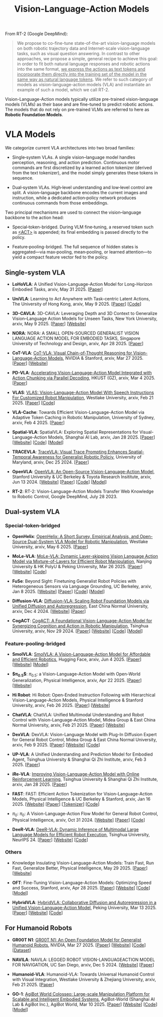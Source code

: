 :PROPERTIES:
:ID:       58c10fcd-edbe-4b15-bc42-04a2ae880a4d
:END:
#+title: Vision-Language-Action Models
#+filetags: :VLA:


From RT-2 (Google DeepMind):

#+begin_quote
We propose to co-fine-tune state-of-the-art vision-language models on both robotic trajectory data and Internet-scale vision-language tasks, such as visual question answering. In contrast to other approaches, we propose a simple, general recipe to achieve this goal: in order to fit both natural language responses and robotic actions into the same format, _we express the actions as text tokens and incorporate them directly into the training set of the model in the same way as natural language tokens_. We refer to  such category of models as vision-language-action models (VLA) and instantiate an example of such a model, which we call RT-2.
#+end_quote

Vision-Language-Action models typically utilize pre-trained vision-language models (VLMs) as their base and are fine-tuned to predict robotic actions. The models that do not rely on pre-trained VLMs are referred to here as *Robotic Foundation Models*.


* VLA Models

We categorize current VLA architectures into two broad families:

- Single‑system VLAs. A single vision–language model handles perception, reasoning, and action prediction. Continuous motor commands are first discretized by a learned action tokenizer (derived from the text tokenizer), and the model simply generates these tokens in sequence.

- Dual‑system VLAs. High‑level understanding and low‑level control are split. A vision–language backbone encodes the current images and instruction, while a dedicated action‑policy network produces continuous commands from those embeddings.

Two principal mechanisms are used to connect the vision–language backbone to the action head:

- Special‑token-bridged. During VLM fine‑tuning, a reserved token such as _<ACT>_ is appended; its final embedding is passed directly to the policy.

- Feature‑pooling-bridged. The full sequence of hidden states is aggregated—via max‑pooling, mean‑pooling, or learned attention—to yield a compact feature vector fed to the policy.


** Single-system VLA

- *LoHoVLA*: A Unified Vision-Language-Action Model for Long-Horizon Embodied Tasks, arxiv, May 31 2025. [[[http://arxiv.org/abs/2506.00411][Paper]]]

- *UniVLA*: Learning to Act Anywhere with  Task-centric Latent Actions, The University of Hong Kong, arxiv, May 9 2025. [[[http://arxiv.org/abs/2505.06111][Paper]]] [[[https://github.com/OpenDriveLab/UniVLA][Code]]]

- *3D-CAVLA*: 3D-CAVLA: Leveraging Depth and 3D Context to Generalize Vision–Language Action Models for Unseen Tasks, New York University, arxiv, May 9 2025. [[[http://arxiv.org/abs/2505.05800][Paper]]] [[[https://3d-cavla.github.io/][Website]]]

- *NORA*: NORA: A SMALL OPEN-SOURCED GENERALIST VISION LANGUAGE ACTION MODEL FOR EMBODIED TASKS, Singapore University of Technology and Design, arxiv, Apr 28 2025. [[[http://arxiv.org/abs/2504.19854][Paper]]]

- *CoT-VLA*: [[id:6198666E-4306-469A-A37E-00E947F2E9D5][CoT-VLA: Visual Chain-of-Thought Reasoning for Vision-Language-Action Models]], NVIDIA & Stanford, arxiv, Mar 27 2025. [[[http://arxiv.org/abs/2503.22020][Paper]]] [[[https://cot-vla.github.io/][Website]]]

- *PD-VLA*: [[id:C52F3ECA-C717-42E5-B6E0-3B533EB58A09][Accelerating Vision-Language-Action Model Integrated with Action Chunking via Parallel Decoding]], HKUST (GZ), arxiv, Mar 4 2025. [[[http://arxiv.org/abs/2503.02310][Paper]]]

- *VLAS*: [[id:E66B1947-8FE4-40AB-9BE8-B52C95B7CBB0][VLAS: Vision-Language-Action Model With Speech Instructions For Customized Robot Manipulation]], Westlake University, arxiv, Feb 21 2025. [[[http://arxiv.org/abs/2502.13508][Paper]]] [[[https://github.com/whichwhichgone/VLAS][Code]]]

- *VLA-Cache*: Towards Efficient Vision-Language-Action Model via Adaptive  Token Caching in Robotic Manipulation, University of Sydney, arxiv, Feb 4 2025. [[[http://arxiv.org/abs/2502.02175][Paper]]]

- *Spatial-VLA*: SpatialVLA: Exploring Spatial Representations for  Visual-Language-Action Models, Shanghai AI Lab, arxiv, Jan 28 2025. [[[https://arxiv.org/abs/2501.15830][Paper]]] [[[https://spatialvla.github.io][Website]]] [[[https://github.com/SpatialVLA/SpatialVLA][Code]]] [[[https://huggingface.co/collections/IPEC-COMMUNITY/foundation-vision-language-action-model-6795eb96a9c661f90236acbb][Model]]]

- *TRACEVLA*: [[id:0ceb13c2-ac2c-4e90-bb44-3d5506cb08e9][TraceVLA: Visual Trace Prompting Enhances Spatial-Temporal Awareness for Generalist Robotic Policiy]], University of Maryland, arxiv, Dec 25 2024. [[[http://arxiv.org/abs/2412.10345][Paper]]]

- *OpenVLA*: [[id:a8a38a72-f501-4ddc-b097-76f2c182e8cc][OpenVLA: An Open-Source Vision-Language-Action Model]], Stanford University & UC Berkeley & Toyota Research Insititute, arxiv, Jun 13 2024. [[[https://openvla.github.io][Website]]] [[[http://arxiv.org/abs/2412.03293][Paper]]] [[[https://github.com/openvla/openvla][Code]]] [[[https://huggingface.co/openvla][Model]]]

- *RT-2*: RT-2: Vision-Language-Action Models Transfer Web Knowledge to Robotic Control, Google DeepMind, July 28 2023.

** Dual-system VLA

*** Special-token-bridged

- *OpenHelix*: [[id:3EA902A0-CFFC-4B97-AD97-86CCE3247849][OpenHelix: A Short Survey, Empirical Analysis, and Open-Source Dual-System VLA Model for Robotic Manipulation]], Westlake University, arxiv, May 6 2025. [[[http://arxiv.org/abs/2505.03912][Paper]]]

- *MoLe-VLA*: [[id:F4850CF2-B4D8-4832-B1B1-3D38DDB88864][MoLe-VLA: Dynamic Layer-skipping Vision Language Action Model via Mixture-of-Layers for Efficient Robot Manipulation]], Nanjing University & HK PolyU & Peking University, Mar 26 2025. [[[http://arxiv.org/abs/2503.20384][Paper]]] [[[https://sites.google.com/view/mole-vla][Website]]] [[[https://github.com/RoyZry98/MoLe-VLA-Pytorch/][Code]]]

- *FuSe*: Beyond Sight: Finetuning Generalist Robot Policies with  Heterogeneous Sensors via Language Grounding, UC Berkeley, arxiv, Jan 8 2025. [[[https://fuse-model.github.io/][Website]]] [[[http://arxiv.org/abs/2501.04693][Paper]]] [[[https://github.com/fuse-model/FuSe][Code]]] [[[https://huggingface.co/datasets/oier-mees/FuSe][Model]]]

- *Diffusion-VLA*: [[id:4d47b657-f192-40e5-8894-0070853731da][Diffusion-VLA: Scaling Robot Foundation Models via Unified Diffusion and Autoregression]], East China Normal University, arxiv, Dec 4 2024. [[[https://diffusion-vla.github.io/][Website]]] [[[http://arxiv.org/abs/2412.03293][Paper]]]

- *CogACT*: [[id:5E419DBB-717B-4F15-AE02-0E094E889ADF][CogACT: A Foundational Vision-Language-Action Model for Synergizing Cognition and Action in Robotic Manipulation]], Tsinghua University, arxiv, Nov 29 2024. [[[http://arxiv.org/abs/2411.19650][Paper]]] [[[https://cogact.github.io][Website]]] [[[https://github.com/microsoft/CogACT][Code]]] [[[https://huggingface.co/CogACT][Model]]]

*** Feature-pooling-bridged

- *SmolVLA*: [[id:AA1366AF-40B5-4975-9559-F0C7554B58C0][SmolVLA: A Vision-Language-Action Model for Affordable and Efficient Robotics]], Hugging Face, arxiv, Jun 4 2025. [[[http://arxiv.org/abs/2506.01844][Paper]]] [[[https://huggingface.co/blog/smolvla][Website]]] [[[https://huggingface.co/blog/smolvla][Model]]]

- *$\pi_{0.5}$*: $\pi_{0.5}$: a Vision-Language-Action Model with Open-World Generalization, Physical Intelligence, arxiv, Apr 22 2025. [[[http://arxiv.org/abs/2504.16054][Paper]]] [[[https://www.pi.website/blog/pi05][Website]]]

- *Hi Robot*: Hi Robot: Open-Ended Instruction Following with Hierarchical  Vision-Language-Action Models, Physical Intelligence & Stanford University, arxiv, Feb 26 2025. [[[http://arxiv.org/abs/2502.19417][Paper]]] [[[https://www.pi.website/research/hirobot][Website]]]

- *ChatVLA*: ChatVLA: Unified Multimodal Understanding and Robot Control  with Vision-Language-Action Model, Midea Group & East China Normal University, arxiv, Feb 21 2025. [[[http://arxiv.org/abs/2502.14420][Paper]]] [[[https://chatvla.github.io/][Website]]]

- *DexVLA*: DexVLA: Vision-Language Model with Plug-In Diffusion Expert for General Robot Control, Midea Group & East China Normal University, arxiv, Feb 9 2025. [[[http://arxiv.org/abs/2502.05855][Paper]]] [[[https://dex-vla.github.io/][Website]]] [[[https://github.com/lesjie-wen/dexvla][Code]]]

- *UP-VLA*: A Unified Understanding and Prediction Model for Embodied Agent, Tsinghua University & Shanghai Qi Zhi Institute, arxiv, Feb 3 2025. [[[http://arxiv.org/abs/2501.18867][Paper]]]

- *iRe-VLA*: [[id:45CCA4A2-FD55-4E7B-8471-8B3F80D9254F][Improving Vision-Language-Action Model with Online Reinforcement Learning]], Tsinghua University & Shanghai Qi Zhi Institute, arxiv, Jan 28 2025. [[[http://arxiv.org/abs/2501.16664][Paper]]]

- *FAST*: FAST: Efficient Action Tokenization for  Vision-Language-Action Models, Physical Intelligence & UC Berkeley & Stanford, arxiv, Jan 16 2025. [[[https://pi.website/research/fast][Website]]] [[[http://arxiv.org/abs/2501.09747][Paper]]] [[[https://huggingface.co/physical-intelligence/fast][Tokenizer]]] [[[https://github.com/Physical-Intelligence/openpi][Code]]]

- $\pi_0$: $\pi_0$: A Vision-Language-Action Flow Model for  General Robot Control, Physical Intelligence, arxiv, Oct 31 2024. [[[https://physicalintelligence.company/blog/pi0][Website]]] [[[http://arxiv.org/abs/2410.24164][Paper]]] [[[https://github.com/Physical-Intelligence/openpi][Code]]]

- *DeeR-VLA*: [[id:8AA412D7-D9A6-4471-B8EA-251FF8D576AD][DeeR-VLA: Dynamic Inference of Multimodal Large Language Models for Efficient Robot Execution]], Tsinghua University, NeurIPS 24. [[[https://openreview.net/forum?id=QKp3nhPU41&referrer=%5Bthe%20profile%20of%20Yizeng%20Han%5D(%2Fprofile%3Fid%3D~Yizeng_Han1)][Paper]]] [[[https://github.com/yueyang130/DeeR-VLA][Website]]] [[[https://github.com/yueyang130/DeeR-VLA][Code]]]

*** Others

- Knowledge Insulating Vision-Language-Action Models: Train Fast, Run Fast, Generalize Better, Physical Intelligence, May 29 2025. [[[http://arxiv.org/abs/2505.23705][Paper]]] [[[https://pi.website/research/knowledge_insulation][Website]]]

- *OFT*: Fine-Tuning Vision-Language-Action Models: Optimizing Speed and Success, Stanford, arxiv, Apr 28 2025. [[[https://arxiv.org/abs/2502.19645][Paper]]] [[[https://openvla-oft.github.io/][Website]]] [[[https://github.com/moojink/openvla-oft][Code]]] [[[https://huggingface.co/moojink?search_models=oft][Model]]]

- *HybridVLA*: [[id:245A08EC-B398-4A9F-8E59-E11D671F682E][HybridVLA: Collaborative Diffusion and Autoregression in a Unified Vision-Language-Action Model]], Peking University, Mar 13 2025. [[[http://arxiv.org/abs/2503.10631][Paper]]] [[[https://hybrid-vla.github.io][Website]]] [[[https://github.com/PKU-HMI-Lab/Hybrid-VLA][Code]]]


** For Humanoid Robots

- *GR00T N1*: [[id:2741ABC6-618E-4D10-A8DA-9A0E45204AF5][GR00T N1: An Open Foundation Model for Generalist Humanoid Robots]], NVIDIA, Mar 27 2025. [[[http://arxiv.org/abs/2503.14734][Paper]]] [[[https://developer.nvidia.com/isaac/gr00t][Website]]] [[[https://github.com/NVIDIA/Isaac-GR00T][Code]]] [[[https://huggingface.co/datasets/nvidia/PhysicalAI-Robotics-GR00T-X-Embodiment-Sim][Dataset]]]

- *NAVILA*: NAVILA: LEGGED ROBOT VISION-LANGUAGEACTION MODEL FOR NAVIGATION, UC San Diego, arxiv, Dec 5 2024. [[[https://navila-bot.github.io/][Website]]] [[[http://arxiv.org/abs/2412.04453][Paper]]]

- *Humanoid-VLA*: Humanoid-VLA: Towards Universal Humanoid Control with Visual Integration, Westlake University & Zhejiang University, arxiv, Feb 21 2025. [[[http://arxiv.org/abs/2502.14795][Paper]]]

- *GO-1*: [[id:B08E190E-3101-4B2F-8A4D-2C0290016037][AgiBot World Colosseo: Large-scale Manipulation Platform for Scalable and Intelligent Embodied Systems]], AgiBot-World (Shanghai AI Lab & AgiBot Inc.), AgiBot World, Mar 10 2025. [[[https://agibot-world.com/blog/go1#:~:text=Paper:-,agibot_go1.pdf][Paper]]] [[[https://agibot-world.com][Website]]] [[[https://github.com/OpenDriveLab/Agibot-World][Code]]] [[[https://huggingface.co/agibot-world][Model]]]
